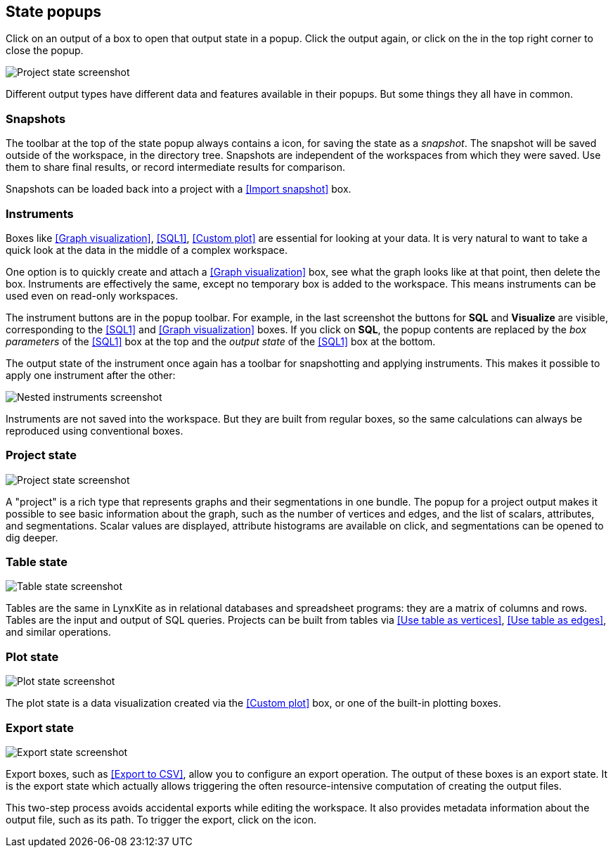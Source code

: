 ## State popups

Click on an output of a box to open that output state in a popup.
Click the output again, or click on the +++<i class="glyphicon glyphicon-remove"></i>+++ in the top
right corner to close the popup.

image::images/project-state.png[Project state screenshot]

Different output types have different data and features available in their popups.
But some things they all have in common.


### Snapshots

The toolbar at the top of the state popup always contains a
+++<i class="glyphicon glyphicon-camera"></i>+++ icon, for saving the state as a _snapshot_. The
snapshot will be saved outside of the workspace, in the directory tree. Snapshots are independent of
the workspaces from which they were saved. Use them to share final results, or record intermediate
results for comparison.

Snapshots can be loaded back into a project with a <<Import snapshot>> box.


### Instruments

Boxes like <<Graph visualization>>, <<SQL1>>, <<Custom plot>> are essential for looking at your
data. It is very natural to want to take a quick look at the data in the middle of a complex
workspace.

One option is to quickly create and attach a <<Graph visualization>> box, see what the
graph looks like at that point, then delete the box.
Instruments are effectively the same, except no temporary box is added to the workspace. This means
instruments can be used even on read-only workspaces.

The instrument buttons are in the popup toolbar. For example, in the last screenshot the buttons for
**SQL** and **Visualize** are visible, corresponding to the <<SQL1>> and <<Graph visualization>>
boxes. If you click on **SQL**, the popup contents are replaced by the _box
parameters_ of the <<SQL1>> box at the top and the _output state_ of the <<SQL1>> box
at the bottom.

The output state of the instrument once again has a toolbar for snapshotting and applying
instruments. This makes it possible to apply one instrument after the other:

image::images/nested-instruments.png[Nested instruments screenshot]

Instruments are not saved into the workspace. But they are built from regular boxes, so the same
calculations can always be reproduced using conventional boxes.


### Project state

image::images/project-state.png[Project state screenshot]

A "project" is a rich type that represents graphs and their segmentations in one bundle. The popup
for a project output makes it possible to see basic information about the graph, such as the number
of vertices and edges, and the list of scalars, attributes, and segmentations. Scalar values are
displayed, attribute histograms are available on click, and segmentations can be opened to dig
deeper.


### Table state

image::images/table-state.png[Table state screenshot]

Tables are the same in LynxKite as in relational databases and spreadsheet programs: they are a
matrix of columns and rows. Tables are the input and output of SQL queries. Projects can be built
from tables via <<Use table as vertices>>, <<Use table as edges>>, and similar operations.


### Plot state

image::images/plot-state.png[Plot state screenshot]

The plot state is a data visualization created via the <<Custom plot>> box, or one of the built-in
plotting boxes.


### Export state

image::images/export-state.png[Export state screenshot]

Export boxes, such as <<Export to CSV>>, allow you to configure an export operation. The output of
these boxes is an export state. It is the export state which actually allows triggering the often
resource-intensive computation of creating the output files.

This two-step process avoids accidental exports while editing the workspace. It also provides
metadata information about the output file, such as its path. To trigger the export, click on the
+++<i class="glyphicon glyphicon-play"></i>+++ icon.

